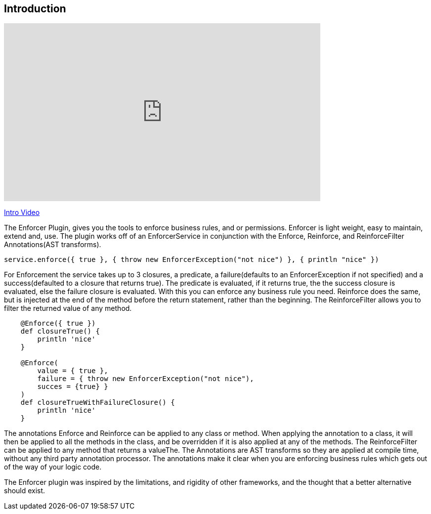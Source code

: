 == Introduction

video::z0c18A3lB60[youtube, width=640, height=360]
https://youtu.be/z0c18A3lB60[Intro Video]

The Enforcer Plugin, gives you the tools to enforce business rules, and or permissions. Enforcer is light weight, easy to  maintain, extend and, use.
The plugin works off of an EnforcerService in conjunction with the  Enforce, Reinforce, and  ReinforceFilter Annotations(AST transforms).

[source,groovy]
----
service.enforce({ true }, { throw new EnforcerException("not nice") }, { println "nice" })
----

For Enforcement the service takes up to 3 closures, a predicate, a failure(defaults to an EnforcerException if not specified) and a
success(defaulted to a closure that returns true). The predicate is evaluated, if it returns true, the the success closure is evaluated, else the
failure closure is evaluated. With this you can enforce any business rule you need. Reinforce does the same, but is injected at the end of the
method before the return statement, rather than the beginning. The ReinforceFilter allows you to filter the returned value of any method.

[source,groovy]
----
    @Enforce({ true })
    def closureTrue() {
        println 'nice'
    }

    @Enforce(
        value = { true },
        failure = { throw new EnforcerException("not nice"),
        succes = {true} }
    )
    def closureTrueWithFailureClosure() {
        println 'nice'
    }
----

The annotations Enforce and Reinforce can be applied to any class or method. When applying the annotation to a class, it
will then be applied to all the methods in the class, and be overridden if it is also applied at any of the methods. The
ReinforceFilter can be applied to any method that returns a valueThe. The Annotations are AST transforms so they are applied
at compile time, without any third party annotation processor. The annotations make it clear when you are enforcing
business rules which gets out of the way of your logic code.

The Enforcer plugin was inspired by the limitations, and rigidity  of other frameworks, and the thought that a better alternative should exist.
